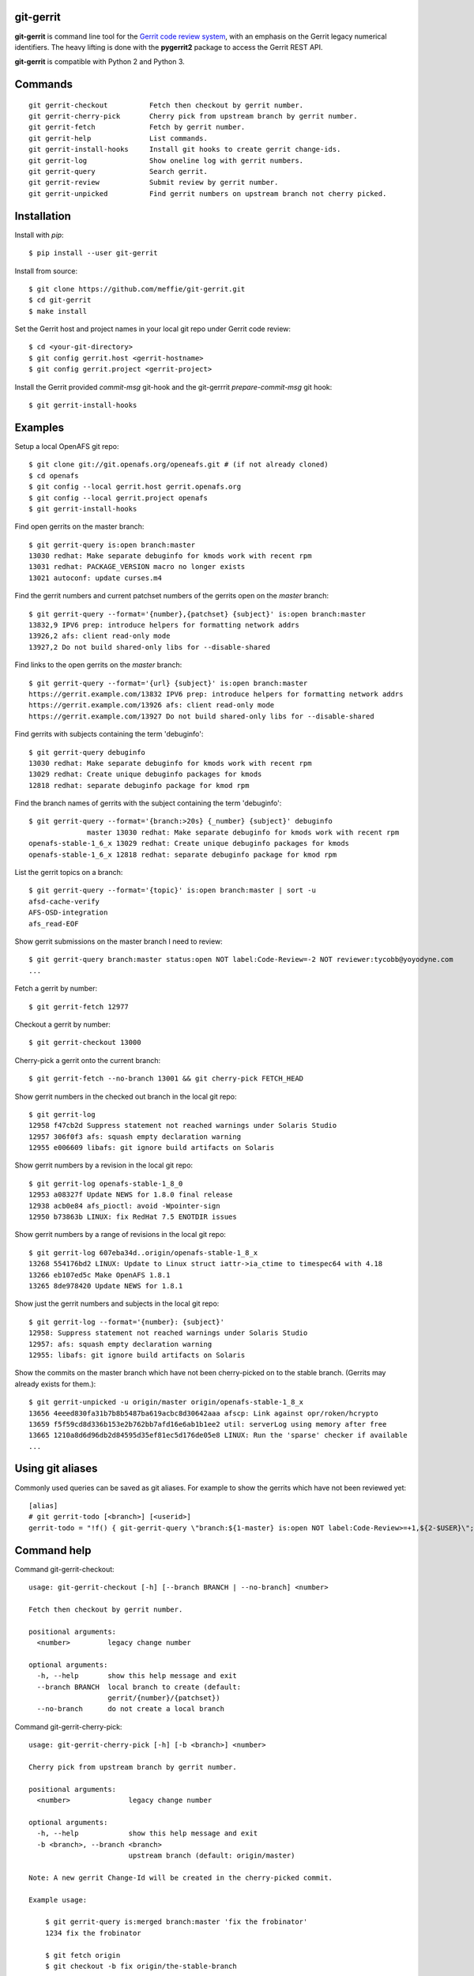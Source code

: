 git-gerrit
==========

**git-gerrit** is command line tool for the `Gerrit code review system`_, with an
emphasis on the Gerrit legacy numerical identifiers.  The heavy lifting is done
with the **pygerrit2** package to access the Gerrit REST API.

.. _Gerrit code review system: https://www.gerritcodereview.com/

**git-gerrit** is compatible with Python 2 and Python 3.

Commands
========

.. begin git-gerrit desc

::

    git gerrit-checkout          Fetch then checkout by gerrit number.
    git gerrit-cherry-pick       Cherry pick from upstream branch by gerrit number.
    git gerrit-fetch             Fetch by gerrit number.
    git gerrit-help              List commands.
    git gerrit-install-hooks     Install git hooks to create gerrit change-ids.
    git gerrit-log               Show oneline log with gerrit numbers.
    git gerrit-query             Search gerrit.
    git gerrit-review            Submit review by gerrit number.
    git gerrit-unpicked          Find gerrit numbers on upstream branch not cherry picked.

.. end git-gerrit desc

Installation
============

Install with `pip`::

    $ pip install --user git-gerrit

Install from source::

    $ git clone https://github.com/meffie/git-gerrit.git
    $ cd git-gerrit
    $ make install

Set the Gerrit host and project names in your local git repo under Gerrit code
review::

    $ cd <your-git-directory>
    $ git config gerrit.host <gerrit-hostname>
    $ git config gerrit.project <gerrit-project>

Install the Gerrit provided `commit-msg` git-hook and the git-gerrrit `prepare-commit-msg`
git hook::

    $ git gerrit-install-hooks

Examples
========

Setup a local OpenAFS git repo::

    $ git clone git://git.openafs.org/openeafs.git # (if not already cloned)
    $ cd openafs
    $ git config --local gerrit.host gerrit.openafs.org
    $ git config --local gerrit.project openafs
    $ git gerrit-install-hooks

Find open gerrits on the master branch::

    $ git gerrit-query is:open branch:master
    13030 redhat: Make separate debuginfo for kmods work with recent rpm
    13031 redhat: PACKAGE_VERSION macro no longer exists
    13021 autoconf: update curses.m4

Find the gerrit numbers and current patchset numbers of the gerrits open on the
`master` branch::

    $ git gerrit-query --format='{number},{patchset} {subject}' is:open branch:master
    13832,9 IPV6 prep: introduce helpers for formatting network addrs
    13926,2 afs: client read-only mode
    13927,2 Do not build shared-only libs for --disable-shared

Find links to the open gerrits on the `master` branch::

    $ git gerrit-query --format='{url} {subject}' is:open branch:master
    https://gerrit.example.com/13832 IPV6 prep: introduce helpers for formatting network addrs
    https://gerrit.example.com/13926 afs: client read-only mode
    https://gerrit.example.com/13927 Do not build shared-only libs for --disable-shared

Find gerrits with subjects containing the term 'debuginfo'::

    $ git gerrit-query debuginfo
    13030 redhat: Make separate debuginfo for kmods work with recent rpm
    13029 redhat: Create unique debuginfo packages for kmods
    12818 redhat: separate debuginfo package for kmod rpm

Find the branch names of gerrits with the subject containing the term 'debuginfo'::

    $ git gerrit-query --format='{branch:>20s} {_number} {subject}' debuginfo
                  master 13030 redhat: Make separate debuginfo for kmods work with recent rpm
    openafs-stable-1_6_x 13029 redhat: Create unique debuginfo packages for kmods
    openafs-stable-1_6_x 12818 redhat: separate debuginfo package for kmod rpm



List the gerrit topics on a branch::

    $ git gerrit-query --format='{topic}' is:open branch:master | sort -u
    afsd-cache-verify
    AFS-OSD-integration
    afs_read-EOF

Show gerrit submissions on the master branch I need to review::

    $ git gerrit-query branch:master status:open NOT label:Code-Review=-2 NOT reviewer:tycobb@yoyodyne.com
    ...

Fetch a gerrit by number::

    $ git gerrit-fetch 12977

Checkout a gerrit by number::

    $ git gerrit-checkout 13000

Cherry-pick a gerrit onto the current branch::

    $ git gerrit-fetch --no-branch 13001 && git cherry-pick FETCH_HEAD

Show gerrit numbers in the checked out branch in the local git repo::

    $ git gerrit-log
    12958 f47cb2d Suppress statement not reached warnings under Solaris Studio
    12957 306f0f3 afs: squash empty declaration warning
    12955 e006609 libafs: git ignore build artifacts on Solaris

Show gerrit numbers by a revision in the local git repo::

    $ git gerrit-log openafs-stable-1_8_0
    12953 a08327f Update NEWS for 1.8.0 final release
    12938 acb0e84 afs_pioctl: avoid -Wpointer-sign
    12950 b73863b LINUX: fix RedHat 7.5 ENOTDIR issues

Show gerrit numbers by a range of revisions in the local git repo::

    $ git gerrit-log 607eba34d..origin/openafs-stable-1_8_x
    13268 554176bd2 LINUX: Update to Linux struct iattr->ia_ctime to timespec64 with 4.18
    13266 eb107ed5c Make OpenAFS 1.8.1
    13265 8de978420 Update NEWS for 1.8.1

Show just the gerrit numbers and subjects in the local git repo::

    $ git gerrit-log --format='{number}: {subject}'
    12958: Suppress statement not reached warnings under Solaris Studio
    12957: afs: squash empty declaration warning
    12955: libafs: git ignore build artifacts on Solaris

Show the commits on the master branch which have not been cherry-picked on to
the stable branch. (Gerrits may already exists for them.)::

    $ git gerrit-unpicked -u origin/master origin/openafs-stable-1_8_x
    13656 4eeed830fa31b7b8b5487ba619acbc8d30642aaa afscp: Link against opr/roken/hcrypto
    13659 f5f59cd8d336b153e2b762bb7afd16e6ab1b1ee2 util: serverLog using memory after free
    13665 1210a8d6d96db2d84595d35ef81ec5d176de05e8 LINUX: Run the 'sparse' checker if available
    ...


Using git aliases
=================

Commonly used queries can be saved as git aliases. For example to show the
gerrits which have not been reviewed yet::

    [alias]
    # git gerrit-todo [<branch>] [<userid>]
    gerrit-todo = "!f() { git-gerrit-query \"branch:${1-master} is:open NOT label:Code-Review>=+1,${2-$USER}\"; }; f"

Command help
============

.. begin git-gerrit help

Command git-gerrit-checkout::

    usage: git-gerrit-checkout [-h] [--branch BRANCH | --no-branch] <number>
    
    Fetch then checkout by gerrit number.
    
    positional arguments:
      <number>         legacy change number
    
    optional arguments:
      -h, --help       show this help message and exit
      --branch BRANCH  local branch to create (default:
                       gerrit/{number}/{patchset})
      --no-branch      do not create a local branch

Command git-gerrit-cherry-pick::

    usage: git-gerrit-cherry-pick [-h] [-b <branch>] <number>
    
    Cherry pick from upstream branch by gerrit number.
    
    positional arguments:
      <number>              legacy change number
    
    optional arguments:
      -h, --help            show this help message and exit
      -b <branch>, --branch <branch>
                            upstream branch (default: origin/master)
    
    Note: A new gerrit Change-Id will be created in the cherry-picked commit.
    
    Example usage:
    
        $ git gerrit-query is:merged branch:master 'fix the frobinator'
        1234 fix the frobinator
    
        $ git fetch origin
        $ git checkout -b fix origin/the-stable-branch
        ...
    
        $ git gerrit-cherry-pick 1234 -b origin/master
        [fix f378563c94] fix the frobinator
         Date: Fri Apr 4 10:27:10 2014 -0400
          2 files changed, 37 insertions(+), 12 deletions(-)
    
        $ git push gerrit HEAD:refs/for/the-stable-branch
        ...

Command git-gerrit-fetch::

    usage: git-gerrit-fetch [-h] [--checkout] [--branch BRANCH | --no-branch]
                            <number>
    
    Fetch by gerrit number.
    
    positional arguments:
      <number>         legacy change number
    
    optional arguments:
      -h, --help       show this help message and exit
      --checkout       checkout after fetch
      --branch BRANCH  local branch to create (default:
                       gerrit/{number}/{patchset})
      --no-branch      do not create a local branch

Command git-gerrit-help::

    usage: git-gerrit-help [-h]
    
    List commands.
    
    optional arguments:
      -h, --help  show this help message and exit

Command git-gerrit-install-hooks::

    usage: git-gerrit-install-hooks [-h]
    
    Install git hooks to create gerrit change-ids.
    
    optional arguments:
      -h, --help  show this help message and exit

Command git-gerrit-log::

    usage: git-gerrit-log [-h] [--format FORMAT] [-n NUMBER] [-r] [-l] [revision]
    
    Show oneline log with gerrit numbers.
    
    positional arguments:
      revision              revision range
    
    optional arguments:
      -h, --help            show this help message and exit
      --format FORMAT       output format (default: "{number} {hash} {subject}")
      -n NUMBER, --number NUMBER
                            number of commits
      -r, --reverse         reverse order
      -l, --long-hash       show full sha1 hash
    
    Available --format template names: number, hash, subject

Command git-gerrit-query::

    usage: git-gerrit-query [-h] [-n <number>] [-f <format>] [--dump] [--details]
                            <term> [<term> ...]
    
    Search gerrit.
    
    positional arguments:
      <term>                search term
    
    optional arguments:
      -h, --help            show this help message and exit
      -n <number>, --number <number>
                            limit the number of results
      -f <format>, --format <format>
                            output format template (default: "{number} {subject}")
      --dump                debug data dump
      --details             get extra details for debug --dump
    
    Available --format template names: branch, change_id, created,
    current_revision, deletions, hash, hashtags, host, id, insertions, number,
    owner, patchset, project, ref, status, subject, submittable, submitted, topic,
    updated, url

Command git-gerrit-review::

    usage: git-gerrit-review [-h] [--branch <branch>] [--message <message>]
                             [--code-review {-2,-1,0,+1,+2}]
                             [--verified {-1,0,+1}] [--abandon | --restore]
                             [--add-reviewer <email>]
                             <number>
    
    Submit review by gerrit number.
    
    positional arguments:
      <number>              gerrit change number
    
    optional arguments:
      -h, --help            show this help message and exit
      --branch <branch>     Branch name
      --message <message>   Review message
      --code-review {-2,-1,0,+1,+2}
                            Code review vote
      --verified {-1,0,+1}  Verified vote
      --abandon             Set status to abandoned
      --restore             Set status to open
      --add-reviewer <email>
                            Invite reviewer (this option may be given more than once)
    
    Examples:
    
        $ git gerrit-review --message="Good Job" --code-review="+1" 12345
        $ git gerrit-review --message="Works for me" --verified="+1" 12345
        $ git gerrit-review --add-reviewer="tycobb@yoyodyne.com" --add-reviewer="foo@bar.com" 12345

Command git-gerrit-unpicked::

    usage: git-gerrit-unpicked [-h] [-u UPSTREAM_BRANCH] [-f <format>]
                               downstream_branch
    
    Find gerrit numbers on upstream branch not cherry picked.
    
    positional arguments:
      downstream_branch     downstream branch name
    
    optional arguments:
      -h, --help            show this help message and exit
      -u UPSTREAM_BRANCH, --upstream-branch UPSTREAM_BRANCH
                            upstream branch name
      -f <format>, --format <format>
                            output format template (default: "{number} {hash}
                            {subject}")



.. end git-gerrit help

See Also
========

See the `git-review`_ project for a more complete git/gerrit workflow tool.

.. _git-review: https://www.mediawiki.org/wiki/Gerrit/git-review

